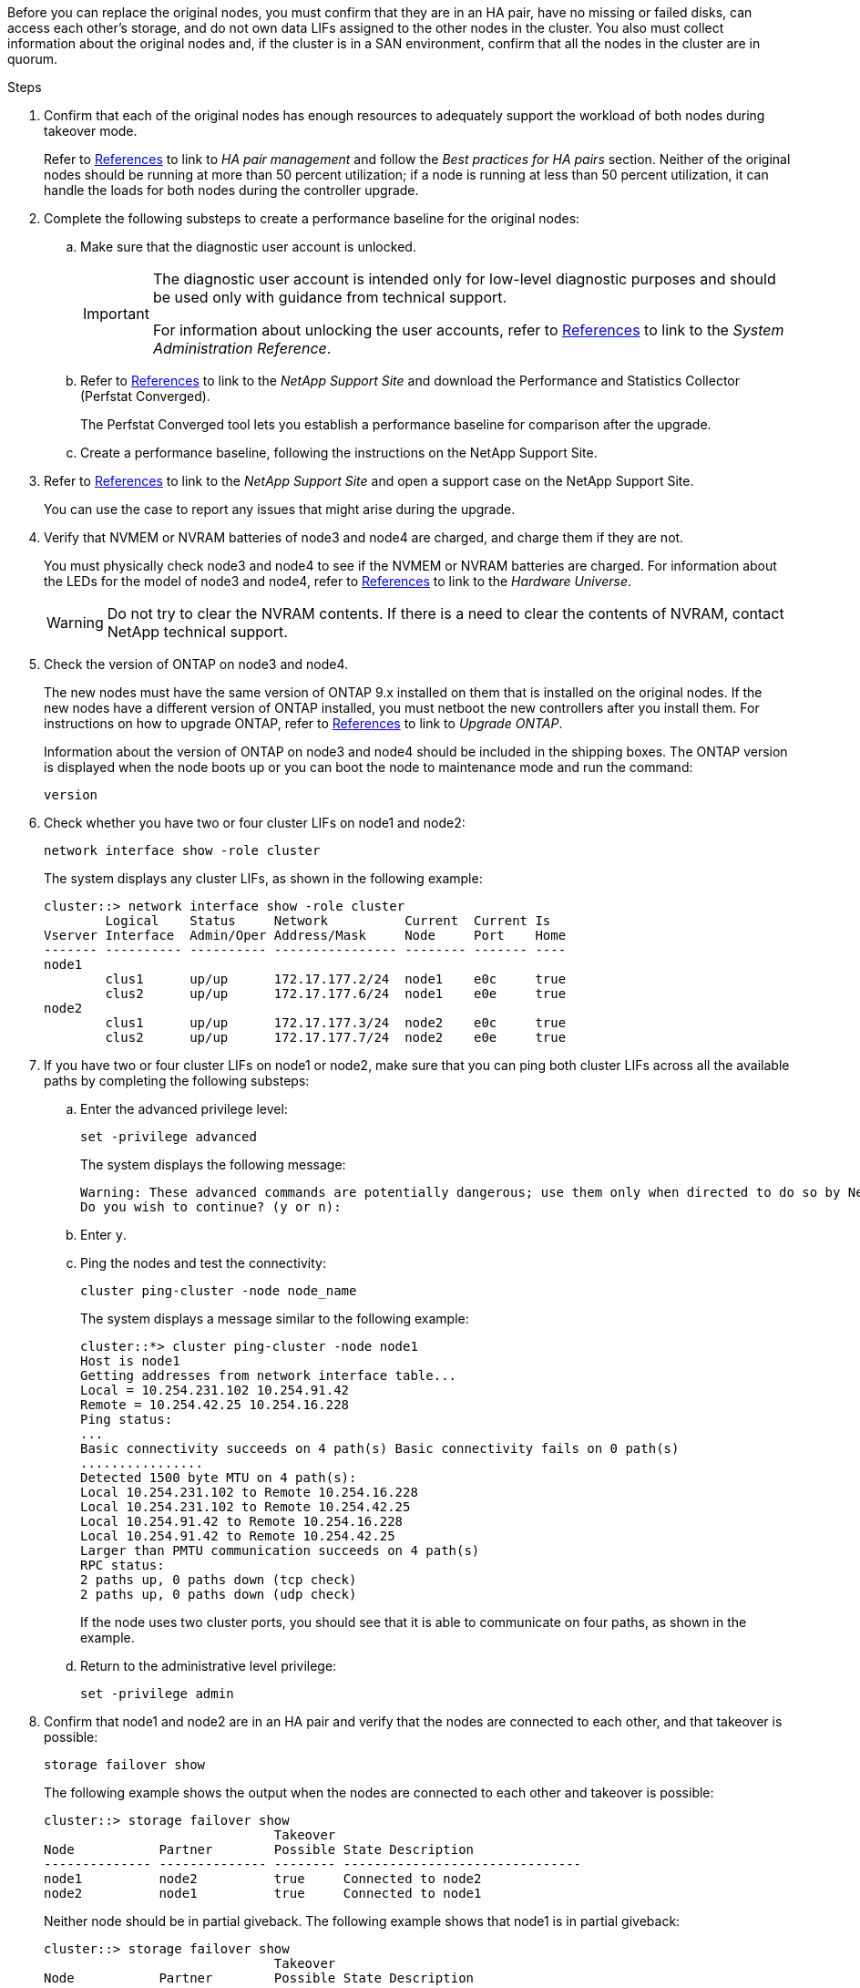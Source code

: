 Before you can replace the original nodes, you must confirm that they are in an HA pair, have no missing or failed disks, can access each other's storage, and do not own data LIFs assigned to the other nodes in the cluster. You also must collect information about the original nodes and, if the cluster is in a SAN environment, confirm that all the nodes in the cluster are in quorum.

.Steps

. Confirm that each of the original nodes has enough resources to adequately support the workload of both nodes during takeover mode.
+
Refer to link:other_references.html[References] to link to _HA pair management_ and follow the _Best practices for HA pairs_ section. Neither of the original nodes should be running at more than 50 percent utilization; if a node is running at less than 50 percent utilization, it can handle the loads for both nodes during the controller upgrade.

. Complete the following substeps to create a performance baseline for the original nodes:

.. Make sure that the diagnostic user account is unlocked.
+
[IMPORTANT]
====
The diagnostic user account is intended only for low-level diagnostic purposes and should be used only with guidance from technical support.

For information about unlocking the user accounts, refer to link:other_references.html[References] to link to the _System Administration Reference_.
====

.. Refer to link:other_references.html[References] to link to the _NetApp Support Site_ and download the Performance and Statistics Collector (Perfstat Converged).
+
The Perfstat Converged tool lets you establish a performance baseline for comparison after the upgrade.

.. Create a performance baseline, following the instructions on the NetApp Support Site.

. Refer to link:other_references.html[References] to link to the _NetApp Support Site_ and open a support case on the NetApp Support Site.
+
You can use the case to report any issues that might arise during the upgrade.

. Verify that NVMEM or NVRAM batteries of node3 and node4 are charged, and charge them if they are not.
+
You must physically check node3 and node4 to see if the NVMEM or NVRAM batteries are charged. For information about the LEDs for the model of node3 and node4, refer to link:other_references.html[References] to link to the _Hardware Universe_.
+
WARNING: Do not try to clear the NVRAM contents. If there is a need to clear the contents of NVRAM, contact NetApp technical support.

. Check the version of ONTAP on node3 and node4.
+
The new nodes must have the same version of ONTAP 9.x installed on them that is installed on the original nodes. If the new nodes have a different version of ONTAP installed, you must netboot the new controllers after you install them. For instructions on how to upgrade ONTAP, refer to link:other_references.html[References] to link to _Upgrade ONTAP_.
+
Information about the version of ONTAP on node3 and node4 should be included in the shipping boxes. The ONTAP version is displayed when the node boots up or you can boot the node to maintenance mode and run the command:
+
`version`

. Check whether you have two or four cluster LIFs on node1 and node2:
+
`network interface show -role cluster`
+
The system displays any cluster LIFs, as shown in the following example:
+
....
cluster::> network interface show -role cluster
        Logical    Status     Network          Current  Current Is
Vserver Interface  Admin/Oper Address/Mask     Node     Port    Home
------- ---------- ---------- ---------------- -------- ------- ----
node1
        clus1      up/up      172.17.177.2/24  node1    e0c     true
        clus2      up/up      172.17.177.6/24  node1    e0e     true
node2
        clus1      up/up      172.17.177.3/24  node2    e0c     true
        clus2      up/up      172.17.177.7/24  node2    e0e     true
....

. If you have two or four cluster LIFs on node1 or node2, make sure that you can ping both cluster LIFs across all the available paths by completing the following substeps:

.. Enter the advanced privilege level:
+
`set -privilege advanced`
+
The system displays the following message:
+
....
Warning: These advanced commands are potentially dangerous; use them only when directed to do so by NetApp personnel.
Do you wish to continue? (y or n):
....

.. Enter `y`.

.. Ping the nodes and test the connectivity:
+
`cluster ping-cluster -node node_name`
+
The system displays a message similar to the following example:
+
....
cluster::*> cluster ping-cluster -node node1
Host is node1
Getting addresses from network interface table...
Local = 10.254.231.102 10.254.91.42
Remote = 10.254.42.25 10.254.16.228
Ping status:
...
Basic connectivity succeeds on 4 path(s) Basic connectivity fails on 0 path(s)
................
Detected 1500 byte MTU on 4 path(s):
Local 10.254.231.102 to Remote 10.254.16.228
Local 10.254.231.102 to Remote 10.254.42.25
Local 10.254.91.42 to Remote 10.254.16.228
Local 10.254.91.42 to Remote 10.254.42.25
Larger than PMTU communication succeeds on 4 path(s)
RPC status:
2 paths up, 0 paths down (tcp check)
2 paths up, 0 paths down (udp check)
....
+
If the node uses two cluster ports, you should see that it is able to communicate on four paths, as shown in the example.

.. Return to the administrative level privilege:
+
`set -privilege admin`

. Confirm that node1 and node2 are in an HA pair and verify that the nodes are connected to each other, and that takeover is possible:
+
`storage failover show`
+
The following example shows the output when the nodes are connected to each other and
takeover is possible:
+
....
cluster::> storage failover show
                              Takeover
Node           Partner        Possible State Description
-------------- -------------- -------- -------------------------------
node1          node2          true     Connected to node2
node2          node1          true     Connected to node1
....
+
Neither node should be in partial giveback. The following example shows that node1 is in partial giveback:
+
....
cluster::> storage failover show
                              Takeover
Node           Partner        Possible State Description
-------------- -------------- -------- -------------------------------
node1          node2          true     Connected to node2, Partial giveback
node2          node1          true     Connected to node1
....
+
If either node is in partial giveback, use the `storage failover giveback` command to perform the giveback, and then use the `storage failover show-giveback` command to make sure that no aggregates still need to be given back. For detailed information about the commands, refer to link:other_references.html[References] to link to _HA pair management_.

. [[man_prepare_nodes_step9]]Confirm that neither node1 nor node2 owns the aggregates for which it is the current owner (but not the home owner):
+
`storage aggregate show -nodes _node_name_ -is-home false -fields owner-name, home-name, state`
+
If neither node1 nor node2 owns aggregates for which it is the current owner (but not the home owner), the system will return a message similar to the following example:
+
....
cluster::> storage aggregate show -node node2 -is-home false -fields owner-name,homename,state
There are no entries matching your query.
....
+
The following example shows the output of the command for a node named node2 that is the home owner, but not the current owner, of four aggregates:
+
....
cluster::> storage aggregate show -node node2 -is-home false
               -fields owner-name,home-name,state

aggregate     home-name    owner-name   state
------------- ------------ ------------ ------
aggr1         node1        node2        online
aggr2         node1        node2        online
aggr3         node1        node2        online
aggr4         node1        node2        online

4 entries were displayed.
....

. Take one of the following actions:
+
[cols="35,65"]
|===
|If the command in <<man_prepare_nodes_step9,Step 9>>...|Then...

|Had blank output
|Skip Step 11 and go to <<man_prepare_nodes_step12,Step 12>>.
|Had output
|Go to <<man_prepare_nodes_step11,Step 11>>.
|===

. [[man_prepare_nodes_step11]] If either node1 or node2 owns aggregates for which it is the current owner but not the home owner, complete the following substeps:

.. Return the aggregates currently owned by the partner node to the home owner node:
+
`storage failover giveback -ofnode _home_node_name_`

.. Verify that neither node1 nor node2 still owns aggregates for which it is the current owner (but not the home owner):
+
`storage aggregate show -nodes _node_name_ -is-home false -fields owner-name, home-name, state`
+
The following example shows the output of the command when a node is both the current owner and home owner of aggregates:
+
....
cluster::> storage aggregate show -nodes node1
          -is-home true -fields owner-name,home-name,state

aggregate     home-name    owner-name   state
------------- ------------ ------------ ------
aggr1         node1        node1        online
aggr2         node1        node1        online
aggr3         node1        node1        online
aggr4         node1        node1        online

4 entries were displayed.
....

. [[man_prepare_nodes_step12]] Confirm that node1 and node2 can access each other's storage and verify that no disks are missing:
+
`storage failover show -fields local-missing-disks,partner-missing-disks`
+
The following example shows the output when no disks are missing:
+
....
cluster::> storage failover show -fields local-missing-disks,partner-missing-disks

node     local-missing-disks partner-missing-disks
-------- ------------------- ---------------------
node1    None                None
node2    None                None
....
+
If any disks are missing, refer to link:other_references.html[References] to link to _Disk and aggregate management with the CLI_, _Logical storage management with the CLI_, and _HA pair management_ to configure storage for the HA pair.

. Confirm that node1 and node2 are healthy and eligible to participate in the cluster:
+
`cluster show`
+
The following example shows the output when both nodes are eligible and healthy:
+
....
cluster::> cluster show

Node                  Health  Eligibility
--------------------- ------- ------------
node1                 true    true
node2                 true    true
....

. Set the privilege level to advanced:
+
`set -privilege advanced`

. [[man_prepare_nodes_step15]] Confirm that node1 and node2 are running the same ONTAP release:
+
`system node image show -node _node1,node2_ -iscurrent true`
+
The following example shows the output of the command:
+
....
cluster::*> system node image show -node node1,node2 -iscurrent true

                 Is      Is                Install
Node     Image   Default Current Version   Date
-------- ------- ------- ------- --------- -------------------
node1
         image1  true    true    9.1         2/7/2017 20:22:06
node2
         image1  true    true    9.1         2/7/2017 20:20:48

2 entries were displayed.
....

. Verify that neither node1 nor node2 owns any data LIFs that belong to other nodes in the cluster and check the `Current Node` and `Is Home` columns in the output:
+
`network interface show -role data -is-home false -curr-node _node_name_`
+
The following example shows the output when node1 has no LIFs that are home-owned by other nodes in the cluster:
+
....
cluster::> network interface show -role data -is-home false -curr-node node1
 There are no entries matching your query.
....
+
The following example shows the output when node1 owns data LIFs home-owned by the other node:
+
....
cluster::> network interface show -role data -is-home false -curr-node node1

            Logical    Status     Network            Current       Current Is
Vserver     Interface  Admin/Oper Address/Mask       Node          Port    Home
----------- ---------- ---------- ------------------ ------------- ------- ----
vs0
            data1      up/up      172.18.103.137/24  node1         e0d     false
            data2      up/up      172.18.103.143/24  node1         e0f     false

2 entries were displayed.
....

. If the output in <<man_prepare_nodes_step15,Step 15>> shows that either node1 or node2 owns any data LIFs home-owned by other nodes in the cluster, migrate the data LIFs away from node1 or node2:
+
`network interface revert -vserver * -lif *`
+
For detailed information about the `network interface revert` command, refer to link:other_references.html[References] to link to the _ONTAP 9 Commands: Manual Page Reference_.

. Check whether node1 or node2 owns any failed disks:
+
`storage disk show -nodelist _node1,node2_ -broken`
+
If any of the disks have failed, remove them, following instructions in the _Disk and aggregate management with the CLI_. (Refer to link:other_references.html[References] to link to _Disk and aggregate management with the CLI_.)

. Collect information about node1 and node2 by completing the following substeps and recording the output of each command:
// Clean-up, 2022-03-09
// 1476241, 2022-05-13